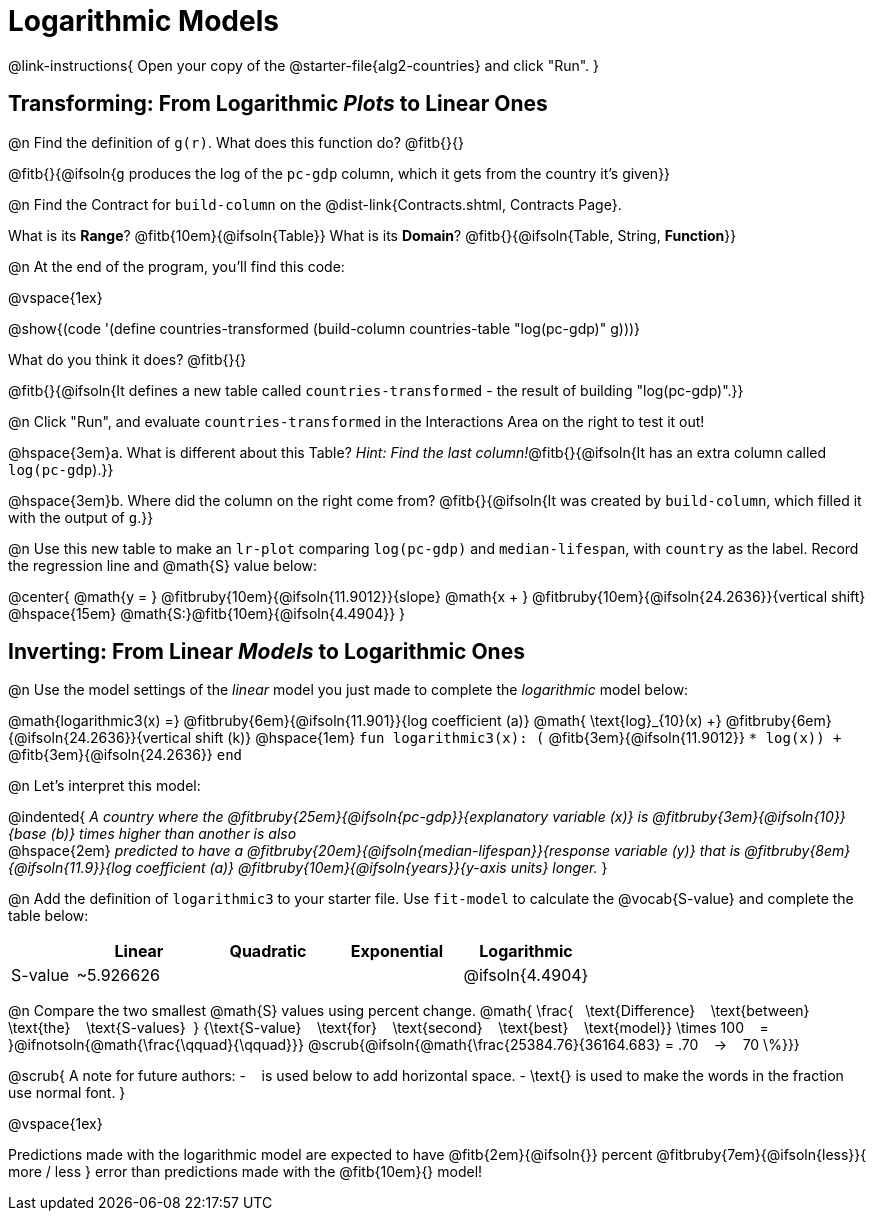 = Logarithmic Models

@link-instructions{
Open your copy of the @starter-file{alg2-countries} and click "Run".
}

== Transforming: From Logarithmic _Plots_ to Linear Ones

@n Find the definition of `g(r)`. What does this function do? @fitb{}{}

@fitb{}{@ifsoln{`g` produces the log of the `pc-gdp` column, which it gets from the country it's given}}

@n Find the Contract for `build-column` on the @dist-link{Contracts.shtml, Contracts Page}.

[.indentedpara]
What is its *Range*? @fitb{10em}{@ifsoln{Table}} What is its *Domain*? @fitb{}{@ifsoln{Table, String, *Function*}}

@n At the end of the program, you'll find this code:

[.indentedpara]
--
@vspace{1ex}

@show{(code '(define countries-transformed (build-column countries-table "log(pc-gdp)" g)))}

What do you think it does? @fitb{}{}

@fitb{}{@ifsoln{It defines a new table called `countries-transformed` - the result of building  "log(pc-gdp)".}}

--

@n Click "Run", and evaluate `countries-transformed` in the Interactions Area on the right to test it out!

@hspace{3em}+a.+ What is different about this Table? _Hint: Find the last column!_@fitb{}{@ifsoln{It has an extra column called `log(pc-gdp`).}}

@hspace{3em}+b.+ Where did the column on the right come from? @fitb{}{@ifsoln{It was created by `build-column`, which filled it with the output of `g`.}}

@n Use this new table to make an `lr-plot` comparing `log(pc-gdp)` and `median-lifespan`, with `country` as the label. Record the regression line and @math{S} value below:

@center{
@math{y = } @fitbruby{10em}{@ifsoln{11.9012}}{slope} @math{x + } @fitbruby{10em}{@ifsoln{24.2636}}{vertical shift} @hspace{15em} @math{S:}@fitb{10em}{@ifsoln{4.4904}}
}

== Inverting: From Linear _Models_ to Logarithmic Ones

@n Use the model settings of the _linear_ model you just made to complete the _logarithmic_ model below: +

@math{logarithmic3(x) =} 
@fitbruby{6em}{@ifsoln{11.901}}{log coefficient (a)} @math{	\text{log}_{10}(x) +} @fitbruby{6em}{@ifsoln{24.2636}}{vertical shift (k)} @hspace{1em}
`fun logarithmic3(x): (` @fitb{3em}{@ifsoln{11.9012}} `* log(x)) +` @fitb{3em}{@ifsoln{24.2636}} `end`

@n Let's interpret this model:

@indented{
__A country where the @fitbruby{25em}{@ifsoln{pc-gdp}}{explanatory variable (x)} is @fitbruby{3em}{@ifsoln{10}}{base (b)} times higher than another is also__ +
@hspace{2em} __predicted to have a @fitbruby{20em}{@ifsoln{median-lifespan}}{response variable (y)} that is @fitbruby{8em}{@ifsoln{11.9}}{log coefficient (a)} @fitbruby{10em}{@ifsoln{years}}{y-axis units} longer.__
}

@n Add the definition of `logarithmic3` to your starter file. Use `fit-model` to calculate the @vocab{S-value} and complete the table below:

[cols="1a,^2a,^2a,^2a,^2a"]
|===
|				| Linear		|	Quadratic	| Exponential	| Logarithmic

|S-value		| ~5.926626		|				|				|@ifsoln{4.4904}
|===

@n Compare the two smallest @math{S} values using percent change. @math{
\frac{&#8192; \text{Difference} &#8192; \text{between} &#8192; \text{the} &#8192; \text{S-values}&#8192;}
{\text{S-value} &#8192; \text{for} &#8192; \text{second} &#8192; \text{best} &#8192; \text{model}}
\times 100 &#8192; = &#8192; }@ifnotsoln{@math{\frac{\qquad}{\qquad}}} @scrub{@ifsoln{@math{\frac{25384.76}{36164.683} = .70  &#8192; &rarr; &#8192;  70 \%}}}

@scrub{
A note for future authors:
- &#8192; is used below to add horizontal space.
- \text{} is used to make the words in the fraction use normal font.
}

@vspace{1ex}

Predictions made with the logarithmic model are expected to have
@fitb{2em}{@ifsoln{}} percent
@fitbruby{7em}{@ifsoln{less}}{ more / less }
error than predictions made with the @fitb{10em}{} model!
